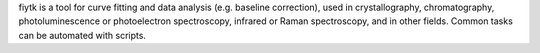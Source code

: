 .. title: fityk
.. slug: fityk
.. date: 2013-03-04
.. tags: Crystallography, Spectroscopy, GPL, C++
.. link: http://www.unipress.waw.pl/fityk/
.. category: Open Source
.. type: text open_source
.. comments: 

fiytk is a tool for curve fitting and data analysis (e.g. baseline correction), used in crystallography, chromatography, photoluminescence or photoelectron spectroscopy, infrared or Raman spectroscopy, and in other fields. Common tasks can be automated with scripts.

